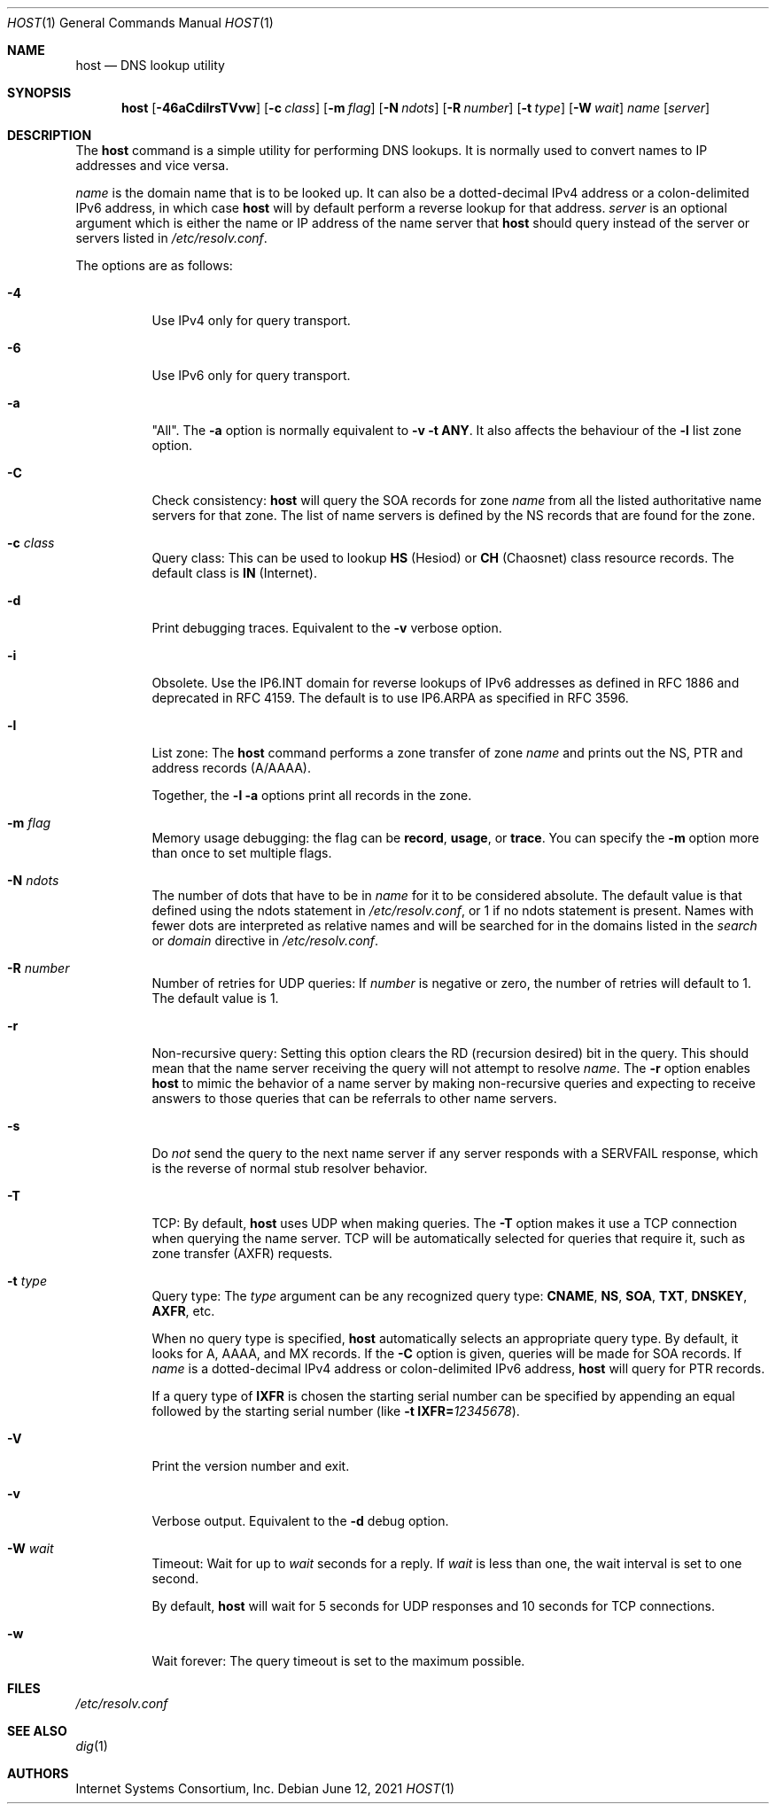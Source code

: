 .\" $OpenBSD: host.1,v 1.2 2021/06/12 06:39:17 jmc Exp $
.\"
.\" Copyright (C) 2000-2002, 2004, 2005, 2007-2009, 2014-2018 Internet Systems Consortium, Inc. ("ISC")
.\"
.\" Permission to use, copy, modify, and/or distribute this software for any
.\" purpose with or without fee is hereby granted, provided that the above
.\" copyright notice and this permission notice appear in all copies.
.\"
.\" THE SOFTWARE IS PROVIDED "AS IS" AND ISC DISCLAIMS ALL WARRANTIES WITH
.\" REGARD TO THIS SOFTWARE INCLUDING ALL IMPLIED WARRANTIES OF MERCHANTABILITY
.\" AND FITNESS. IN NO EVENT SHALL ISC BE LIABLE FOR ANY SPECIAL, DIRECT,
.\" INDIRECT, OR CONSEQUENTIAL DAMAGES OR ANY DAMAGES WHATSOEVER RESULTING FROM
.\" LOSS OF USE, DATA OR PROFITS, WHETHER IN AN ACTION OF CONTRACT, NEGLIGENCE
.\" OR OTHER TORTIOUS ACTION, ARISING OUT OF OR IN CONNECTION WITH THE USE OR
.\" PERFORMANCE OF THIS SOFTWARE.
.\"
.Dd $Mdocdate: June 12 2021 $
.Dt HOST 1
.Os
.Sh NAME
.Nm host
.Nd DNS lookup utility
.Sh SYNOPSIS
.Nm
.Op Fl 46aCdilrsTVvw
.Op Fl c Ar class
.Op Fl m Ar flag
.Op Fl N Ar ndots
.Op Fl R Ar number
.Op Fl t Ar type
.Op Fl W Ar wait
.Ar name
.Op Ar server
.Sh DESCRIPTION
The
.Nm
command is a simple utility for performing DNS lookups.
It is normally used to convert names to IP addresses and vice versa.
.Pp
.Ar name
is the domain name that is to be looked up.
It can also be a dotted-decimal IPv4 address or a colon-delimited IPv6
address, in which case
.Nm
will by default perform a reverse lookup for that address.
.Ar server
is an optional argument which is either the name or IP address of the name
server that
.Nm
should query instead of the server or servers listed in
.Pa /etc/resolv.conf .
.Pp
The options are as follows:
.Bl -tag -width Ds
.It Fl 4
Use IPv4 only for query transport.
.It Fl 6
Use IPv6 only for query transport.
.It Fl a
"All". The
.Fl a
option is normally equivalent to
.Fl v
.Fl t Cm ANY .
It also affects the behaviour of the
.Fl l
list zone option.
.It Fl C
Check consistency:
.Nm
will query the SOA records for zone
.Ar name
from all the listed authoritative name servers for that zone.
The list of name servers is defined by the NS records that are found for the
zone.
.It Fl c Ar class
Query class: This can be used to lookup
.Cm HS
(Hesiod)
or
.Cm CH
(Chaosnet) class resource records.
The default class is
.Cm IN
(Internet).
.It Fl d
Print debugging traces.
Equivalent to the
.Fl v
verbose option.
.It Fl i
Obsolete.
Use the IP6.INT domain for reverse lookups of IPv6 addresses as defined in
RFC 1886 and deprecated in RFC 4159.
The default is to use IP6.ARPA as specified in RFC 3596.
.It Fl l
List zone:
The
.Nm
command performs a zone transfer of
zone
.Ar name
and prints out the NS, PTR and address records (A/AAAA).
.Pp
Together, the
.Fl l
.Fl a
options print all records in the zone.
.It Fl m Ar flag
Memory usage debugging: the flag can be
.Cm record ,
.Cm usage ,
or
.Cm trace .
You can specify the
.Fl m
option more than once to set multiple flags.
.It Fl N Ar ndots
The number of dots that have to be in
.Ar name
for it to be considered absolute.
The default value is that defined using the ndots statement in
.Pa /etc/resolv.conf ,
or 1 if no ndots statement is present.
Names with fewer dots are interpreted as relative names and will be searched for
in the domains listed in the
.Vt search
or
.Vt domain
directive in
.Pa /etc/resolv.conf .
.It Fl R Ar number
Number of retries for UDP queries:
If
.Ar number
is negative or zero, the number of retries will default to 1. The default value
is 1.
.It Fl r
Non-recursive query:
Setting this option clears the RD (recursion desired) bit in the query.
This should mean that the name server receiving the query will not attempt to
resolve
.Ar name .
The
.Fl r
option enables
.Nm
to mimic the behavior of a name server by making non-recursive queries and
expecting to receive answers to those queries that can be referrals to other
name servers.
.It Fl s
Do
.Em not
send the query to the next name server if any server responds with a SERVFAIL
response, which is the reverse of normal stub resolver behavior.
.It Fl T
TCP:
By default,
.Nm
uses UDP when making queries.
The
.Fl T
option makes it use a TCP connection when querying the name server.
TCP will be automatically selected for queries that require it, such as zone
transfer (AXFR) requests.
.It Fl t Ar type
Query type:
The
.Ar type
argument can be any recognized query type:
.Cm CNAME ,
.Cm NS ,
.Cm SOA ,
.Cm TXT ,
.Cm DNSKEY ,
.Cm AXFR ,
etc.
.Pp
When no query type is specified,
.Nm
automatically selects an appropriate query type.
By default, it looks for A, AAAA, and MX records.
If the
.Fl C
option is given, queries will be made for SOA records.
If
.Ar name
is a dotted-decimal IPv4 address or colon-delimited IPv6 address,
.Nm
will query for PTR records.
.Pp
If a query type of
.Cm IXFR
is chosen the starting serial number can be specified by appending an equal
followed by the starting serial number (like
.Fl t Cm IXFR= Ns Ar 12345678 ) .
.It Fl V
Print the version number and exit.
.It Fl v
Verbose output.
Equivalent to the
.Fl d
debug option.
.It Fl W Ar wait
Timeout: Wait for up to
.Ar wait
seconds for a reply.
If
.Ar wait
is less than one, the wait interval is set to one second.
.Pp
By default,
.Nm
will wait for 5 seconds for UDP responses and 10 seconds for TCP connections.
.It Fl w
Wait forever: The query timeout is set to the maximum possible.
.El
.Sh FILES
.Pa /etc/resolv.conf
.Sh SEE ALSO
.Xr dig 1
.Sh AUTHORS
.An -nosplit
.An Internet Systems Consortium, Inc .
